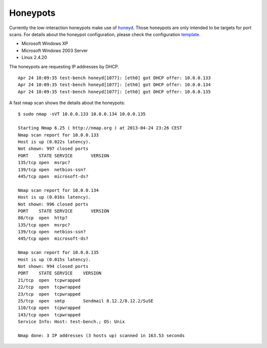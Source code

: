 .. -*- mode: rst -*-

.. _applications-honeypots:

.. _Fedora: https://fedoraproject.org
.. _honeyd: http://www.honeyd.org
.. _template: https://github.com/fabaff/fsl-test-bench/blob/master/files/honeyd.j2

Honeypots
=========

Currently the low-interaction honeypots make use of `honeyd`_. Those
honeypots are only intended to be targets for port scans. For details about
the honeypot configuration, please check the configuration `template`_.

* Microsoft Windows XP
* Microsoft Windows 2003 Server
* Linux 2.4.20

The honeypots are requesting IP addresses by DHCP. ::

    Apr 24 10:09:35 test-bench honeyd[1077]: [eth0] got DHCP offer: 10.0.0.133
    Apr 24 10:09:35 test-bench honeyd[1077]: [eth0] got DHCP offer: 10.0.0.134
    Apr 24 10:09:35 test-bench honeyd[1077]: [eth0] got DHCP offer: 10.0.0.135


A fast ``nmap`` scan shows the details about the honeypots: ::

    $ sudo nmap -sVT 10.0.0.133 10.0.0.134 10.0.0.135

    Starting Nmap 6.25 ( http://nmap.org ) at 2013-04-24 23:26 CEST
    Nmap scan report for 10.0.0.133
    Host is up (0.022s latency).
    Not shown: 997 closed ports
    PORT    STATE SERVICE       VERSION
    135/tcp open  msrpc?
    139/tcp open  netbios-ssn?
    445/tcp open  microsoft-ds?

    Nmap scan report for 10.0.0.134
    Host is up (0.016s latency).
    Not shown: 996 closed ports
    PORT    STATE SERVICE       VERSION
    80/tcp  open  http?
    135/tcp open  msrpc?
    139/tcp open  netbios-ssn?
    445/tcp open  microsoft-ds?

    Nmap scan report for 10.0.0.135
    Host is up (0.015s latency).
    Not shown: 994 closed ports
    PORT    STATE SERVICE    VERSION
    21/tcp  open  tcpwrapped
    22/tcp  open  tcpwrapped
    23/tcp  open  tcpwrapped
    25/tcp  open  smtp       Sendmail 8.12.2/8.12.2/SuSE
    110/tcp open  tcpwrapped
    143/tcp open  tcpwrapped
    Service Info: Host: test-bench.; OS: Unix

    Nmap done: 3 IP addresses (3 hosts up) scanned in 163.53 seconds


